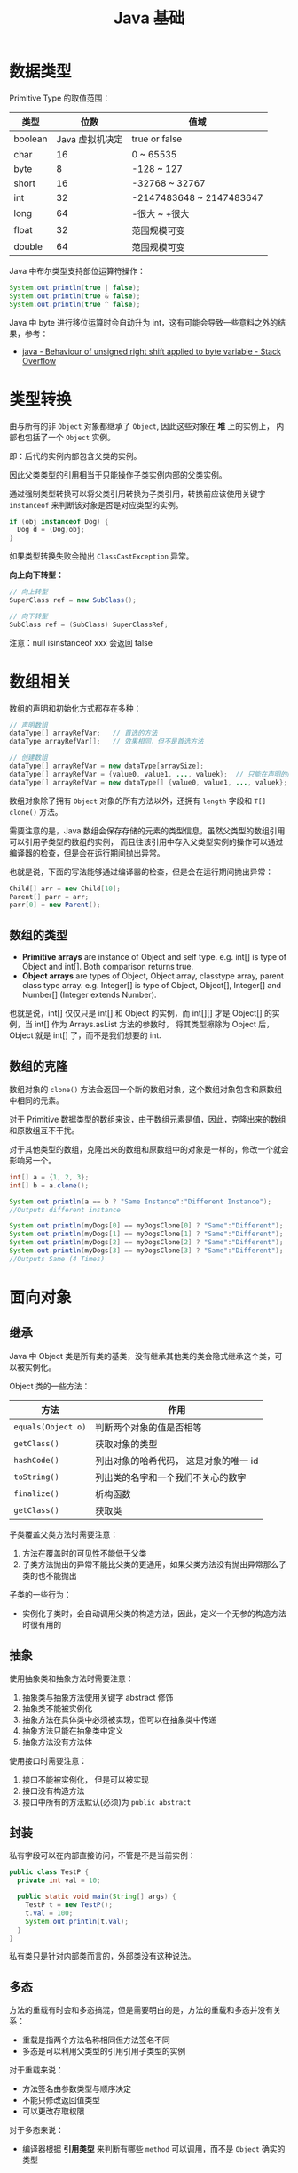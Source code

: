 #+TITLE:      Java 基础

* 目录                                                    :TOC_4_gh:noexport:
- [[#数据类型][数据类型]]
- [[#类型转换][类型转换]]
- [[#数组相关][数组相关]]
  - [[#数组的类型][数组的类型]]
  - [[#数组的克隆][数组的克隆]]
- [[#面向对象][面向对象]]
  - [[#继承][继承]]
  - [[#抽象][抽象]]
  - [[#封装][封装]]
  - [[#多态][多态]]
- [[#枚举][枚举]]
- [[#异常][异常]]
- [[#其他][其他]]
- [[#tips][Tips]]

* 数据类型
  Primitive Type 的取值范围：
  |---------+-----------------+--------------------------|
  | 类型    |            位数 | 值域                     |
  |---------+-----------------+--------------------------|
  | boolean | Java 虚拟机决定 | true or false            |
  | char    |              16 | 0 ~ 65535                |
  | byte    |               8 | -128 ~ 127               |
  | short   |              16 | -32768 ~ 32767           |
  | int     |              32 | -2147483648 ~ 2147483647 |
  | long    |              64 | -很大 ~ +很大            |
  | float   |              32 | 范围规模可变             |
  | double  |              64 | 范围规模可变             |
  |---------+-----------------+--------------------------|

  Java 中布尔类型支持部位运算符操作：
  #+BEGIN_SRC java
    System.out.println(true | false);
    System.out.println(true & false);
    System.out.println(true ^ false);
  #+END_SRC

  Java 中 byte 进行移位运算时会自动升为 int，这有可能会导致一些意料之外的结果，参考：
  + [[https://stackoverflow.com/questions/3948220/behaviour-of-unsigned-right-shift-applied-to-byte-variable#][java - Behaviour of unsigned right shift applied to byte variable - Stack Overflow]]

* 类型转换
  由与所有的非 ~Object~ 对象都继承了 ~Object~, 因此这些对象在 *堆* 上的实例上， 内部也包括了一个 ~Object~ 实例。

  即：后代的实例内部包含父类的实例。

  因此父类类型的引用相当于只能操作子类实例内部的父类实例。

  通过强制类型转换可以将父类引用转换为子类引用，转换前应该使用关键字 ~instanceof~ 来判断该对象是否是对应类型的实例。

  #+BEGIN_SRC java
    if (obj instanceof Dog) {
      Dog d = (Dog)obj;
    }
  #+END_SRC

  如果类型转换失败会抛出 ~ClassCastException~ 异常。

  *向上向下转型：*
  #+BEGIN_SRC java
    // 向上转型
    SuperClass ref = new SubClass();

    // 向下转型
    SubClass ref = (SubClass) SuperClassRef;
  #+END_SRC

  注意：null isinstanceof xxx 会返回 false

* 数组相关
  数组的声明和初始化方式都存在多种：
  #+BEGIN_SRC java
    // 声明数组
    dataType[] arrayRefVar;   // 首选的方法
    dataType arrayRefVar[];   // 效果相同，但不是首选方法

    // 创建数组
    dataType[] arrayRefVar = new dataType[arraySize];
    dataType[] arrayRefVar = {value0, value1, ..., valuek};  // 只能在声明的同时使用
    dataType[] arrayRefVar = new dataType[] {value0, value1, ..., valuek};
  #+END_SRC

  数组对象除了拥有 ~Object~ 对象的所有方法以外，还拥有 ~length~ 字段和 ~T[] clone()~ 方法。

  需要注意的是，Java 数组会保存存储的元素的类型信息，虽然父类型的数组引用可以引用子类型的数组的实例，
  而且往该引用中存入父类型实例的操作可以通过编译器的检查，但是会在运行期间抛出异常。

  也就是说，下面的写法能够通过编译器的检查，但是会在运行期间抛出异常：
  #+BEGIN_SRC java
    Child[] arr = new Child[10];
    Parent[] parr = arr;
    parr[0] = new Parent();
  #+END_SRC

** 数组的类型
   + *Primitive arrays* are instance of Object and self type. e.g. int[] is type of Object and int[]. Both comparison returns true.
   + *Object arrays* are types of Object, Object array, classtype array, parent class type array. e.g. Integer[] is type of Object,
     Object[], Integer[] and Number[] (Integer extends Number).

   也就是说，int[] 仅仅只是 int[] 和 Object 的实例，而 int[][] 才是 Object[] 的实例，当 int[] 作为 Arrays.asList 方法的参数时，
   将其类型擦除为 Object 后，Object 就是 int[] 了，而不是我们想要的 int.

** 数组的克隆
   数组对象的 ~clone()~ 方法会返回一个新的数组对象，这个数组对象包含和原数组中相同的元素。

   对于 Primitive 数据类型的数组来说，由于数组元素是值，因此，克隆出来的数组和原数组互不干扰。

   对于其他类型的数组，克隆出来的数组和原数组中的对象是一样的，修改一个就会影响另一个。

   #+BEGIN_SRC java
     int[] a = {1, 2, 3};
     int[] b = a.clone();

     System.out.println(a == b ? "Same Instance":"Different Instance");
     //Outputs different instance

     System.out.println(myDogs[0] == myDogsClone[0] ? "Same":"Different");
     System.out.println(myDogs[1] == myDogsClone[1] ? "Same":"Different");
     System.out.println(myDogs[2] == myDogsClone[2] ? "Same":"Different");
     System.out.println(myDogs[3] == myDogsClone[3] ? "Same":"Different");
     //Outputs Same (4 Times)
   #+END_SRC

* 面向对象
** 继承
   Java 中 Object 类是所有类的基类，没有继承其他类的类会隐式继承这个类，可以被实例化。

   Object 类的一些方法：
   |------------------+----------------------------------------|
   | 方法             | 作用                                   |
   |------------------+----------------------------------------|
   | ~equals(Object o)~ | 判断两个对象的值是否相等               |
   | ~getClass()~       | 获取对象的类型                         |
   | ~hashCode()~       | 列出对象的哈希代码， 这是对象的唯一 id |
   | ~toString()~       | 列出类的名字和一个我们不关心的数字     |
   | ~finalize()~       | 析构函数                               |
   | ~getClass()~       | 获取类                                 |
   |------------------+----------------------------------------|

   子类覆盖父类方法时需要注意：
   1. 方法在覆盖时的可见性不能低于父类
   2. 子类方法抛出的异常不能比父类的更通用，如果父类方法没有抛出异常那么子类的也不能抛出
      
   子类的一些行为：
   + 实例化子类时，会自动调用父类的构造方法，因此，定义一个无参的构造方法时很有用的

** 抽象
   使用抽象类和抽象方法时需要注意：
   1. 抽象类与抽象方法使用关键字 abstract 修饰
   2. 抽象类不能被实例化
   3. 抽象方法在具体类中必须被实现，但可以在抽象类中传递
   4. 抽象方法只能在抽象类中定义
   5. 抽象方法没有方法体

   使用接口时需要注意：
   1. 接口不能被实例化， 但是可以被实现
   2. 接口没有构造方法
   3. 接口中所有的方法默认(必须)为 ~public abstract~

** 封装
   私有字段可以在内部直接访问，不管是不是当前实例：
   #+BEGIN_SRC java
     public class TestP {
       private int val = 10;

       public static void main(String[] args) {
         TestP t = new TestP();
         t.val = 100;
         System.out.println(t.val);
       }
     }
   #+END_SRC

   私有类只是针对内部类而言的，外部类没有这种说法。

** 多态
   方法的重载有时会和多态搞混，但是需要明白的是，方法的重载和多态并没有关系：
   + 重载是指两个方法名称相同但方法签名不同
   + 多态是可以利用父类型的引用引用子类型的实例

   对于重载来说：
   + 方法签名由参数类型与顺序决定
   + 不能只修改返回值类型
   + 可以更改存取权限

   对于多态来说：
   + 编译器根据 *引用类型* 来判断有哪些 ~method~ 可以调用，而不是 ~Object~ 确实的类型

* 枚举
  枚举类型的声明可以在 *类外部* 或 *类内部*, 但是不能在 *方法内部*.

  枚举类型的简单声明和使用：
  #+BEGIN_SRC java
    public enum Members {JOB, ALICE, PHIL}

    Members member = Members.ALICE;  // default is null
  #+END_SRC

  枚举类型自动继承 ~java.lang.Enum~, 即： 所有枚举类型都是 ~Enum~ 的子类。

  不同枚举变量之间的比较可以用 ~==~ 或 ~equals~, 但 ~==~ 是一个更好的方式。

  枚举类型中定义的的每个值都是该枚举类型的 *实例*, 可以为这些实例定义属性和方法。

  #+BEGIN_SRC java
    public enum Names {
      JERRY("lead guitar") {
        public String sings() {
          return "JERRY";
        }
      },

      BOBBY("bass");

      private String instrument;

      Names(String instrument) {
        this.instrument = instrument;
      }

      public String getInstrument() {
        return this.instrument;
      }

      public String sings() {
        return "Default";
      }
    }
  #+END_SRC

  ~BOBBY("bass")~ 调用构造函数 ~Names~.

  如下代码定义之自己的 ~sings~ 方法。
  #+BEGIN_SRC java
    JERRY("lead guitar") {
      public String sings() {
        return "JERRY";
      }
    }
  #+END_SRC

  #+BEGIN_SRC java
    for (Names name : Names.value()) {  // Enum.value()
      System.out.println(name.sing());
    }
  #+END_SRC

* 异常
  异常分为：检查型异常和非检查型（运行时）异常。

  其中，如果抛出的异常类型为 *检查型异常*, 那么就必需在方法声明时通过 ~throws~ 声明可能抛出的异常，
  同时在调用该方法时，使用 ~try/catch~ 或 ~ducking~ 处理异常。

  如果抛出的异常类型为 *非检查型异常*, 那么可以不声明或包含在 ~try/catch~ 代码块中。当然，做了也没影响。

  其中， 非检查型异常是 ~RuntimeException~ 类型或其子类类型的异常， 而检查型异常是除了 ~RuntimeException~ 以外的所有异常。

  其中， ~RuntimeException~ 也是 ~Exception~ 的子类， 不过比较特殊。

  使用 ~finally~ 代码块来存放无论如何都要执行的部分。 既是在 ~try/catch~ 代码块中存在 ~return~ 语句， ~finally~ 代码块也依然会执行！
  流程会跳到 ~finally~ 然后在回到 ~return~ 语句。finally 子句的返回值也会覆盖原本的返回值。

  通过如下方式声明多个异常：
  #+BEGIN_SRC java
    public int function() throws IOException, InterruptedException {
      // ...
    }
  #+END_SRC

  通过多个 ~catch~ 块捕获多个异常， 也可以通过多个异常的父类同时捕获多个异常（声明异常也一样， 通过异常父类同时声明多个异常）

  异常也是对象， 因此也支持多态， 所以应该：
  + 以异常的父型来声明会抛出的远程
  + 以所抛出的异常父型来捕获异常
  + 可以用 ~Exception~ 捕获所有异常， 但不代表应该这么做
  + 为每个需要单独处理的异常编写不同的 catch 块
  + 有多个 catch 块时， 要从小排到大（子类到父类）， 否则会无法通过编译

  如果不想处理异常， 那么只需要在方法声明时 *再次 throws* 可能的异常即可：
  #+BEGIN_SRC java
    public int functionA() throws Exception {
      // ...
    }

    public int functionB() throws Exception {  // 再次 throws
      functionA();
    }
  #+END_SRC

  如果连 ~main~ 函数也 duck 调异常， 那么当遇到异常时， Java 虚拟机会当场去世。

  因此， 对于 *检查型异常*, 有两种处理方式：
  1. 使用 ~try/catch~ 处理异常
  2. 使用 ~duck~ 逃避异常

  异常处理规则：
  1. catch 与 finally 不能没有 try
  2. try 与 catch 之间不能有程序
  3. try 一定要有 catch 或 finally
  4. 只带有 finally 的 try 必须声明异常 - duck

  异常的使用规则：
  + 早抛出晚捕获

  Throwable 是所有异常的父类，它拥有的构造函数和方法：
  #+BEGIN_SRC java
    Throwable()
    Throwable(String message);
    String getMessage();
  #+END_SRC

  创建自己的异常可以通过如下方式实现：
  #+BEGIN_SRC java
    public class MyException extends Exception {
      public MyException() {}
      public MyException(String message) {
        super(message);
      }
    }
  #+END_SRC

  捕获多个异常是异常变量隐含为 final 变量：
  #+BEGIN_SRC java
    catch (E1 | E2 e)
  #+END_SRC

  可以在创建异常时指定导致该异常的原因，形成异常链：
  #+BEGIN_SRC java
    catch (Exception e) {
      throws new Exception(e);
    }
  #+END_SRC

  可以通过如下方式解耦 finally 和 catch：
  #+BEGIN_SRC java
    try {
      try {} finally {}
    } catch (Throwable e) {
      e.printStackTrace();
    }
  #+END_SRC

  从 JDK 7 开始支持，实现 ~AutoCloseable~ 和 ~CloseAble~ 接口的对象都可以使用带资源的 try 语句。

  其中 ~io.CloseAble~ 是 ~lang.AutoCloseable~ 的子接口。

  + 通过 Thread.dumpStack 获取堆栈情况
  + 通过 java -verbose 观察类的加载过程
  + 通过 -Xlint 选项对常见问题进行检查

* 其他
  块作用域是由大括号确定的作用域：
  #+BEGIN_SRC java
    public class Test {
      public static void main(String[] args) {
        {
          int num = 10;  // ok
        }

        int num = 10;    // ok

        {
          int num = 10;  // error
        }
      }
    }
  #+END_SRC

* Tips
  + Java 没有无符号数
  + 定义 ~float~ 的数值需要加 ~f~ 后缀， 如： ~float f = 32.45f~, 否则小数会默认当做 ~double~ 处理
  + 隐式类型转换只允许在不会有数据丢失的情况下进行， 即: ~int~ 不能和 ~float~ 直接转换。
    也不能使用类似 ~byte x = 128~ 的语句。
  + 除基本数据类型之外的类型的变量都是对一个对象的 *引用*, *对象* 实例保存在可回收垃圾的堆上
  + 所有引用变量的大小都一样，不一样的是内存中的实例大小
  + 数组也是对象，数组名是引用类型变量
  + String 不是 Java 关键字
  + 没有初始化的数值类型（包括 char） 默认为 0, 布尔类型默认为 false, 引用默认为 null.
  + 局部变量没有默认值， 使用前必须初始化
  + 根据 Java 语言规范，main 方法必须声明为 public
  + 字符 $ 在 Java 中虽然合法，但是只用在 Java 编译器工具生成的名字中
  + const 是 Java 保留的关键字，但目前并没有使用，因此必须使用 final 关键字定义常量
  + Java 不使用逗号运算符
  + 格式化字符串时，s 转换符对于实现了 Formattable 接口的对象会调用 formatTo 方法，否则调用 toString
  + 命令行参数中，程序名并没有保存在 args 数组中
  + 打印二维数组 Arrays.deepToString()
  + 编译器在编译源文件是不检查目录结构，但是不合适的目录结构会导致找不到类
  + 未指定访问修饰符的域可以被包内所有成员访问
  + 覆盖方法时，子类方法不能低于超类方法的可见性
  + 将超类转换为子类之前应该用 instanceof 进行检查
  + null instanceof type 返回 false
  + 抽象类可以包含具体数据和具体方法
  + 默认访问级别对子类不可见
  + 比较枚举值使用 == 就可以了
  + 接口中的所有方法自动为 public
  + 接口中的域自动设为 public static final
  + 伴随类 - Path/Paths，伴随类包含静态方法
  + 默认方法冲突 - 超类优先，接口冲突就必须手动覆盖
  + 所有数组类型都有一个 public 的 clone 方法，可以建立一个新数组，包含源数组所有元素的副本
  + 函数式接口注释 - FunctionalInterface
  + 非静态内部类不能有 static 方法
  + 内部类的所有静态域都必须是 final
  + 局部类不能用访问修饰符修饰
  + 内部类访问的局部变量必须为事实上的 final
  + 静态内部类可以有静态域和静态方法
  + 声明在接口中的内部类自动成为 static 和 public 类
  + user.dir 是 java 运行环境的启动路径
  + 默认类路径包含当前目录，设置后就不一定了
  + 在使用和 Java 相关的工具的时候，常常会要求设置一些环境变量，虽然有时不设置也可以用，但是还是设置了比较好
  + 声明后要使用的局部变量必须初始化，否则可以留空

